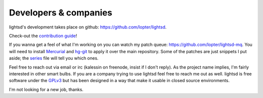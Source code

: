 Developers & companies
======================

lightsd's development takes place on github: https://github.com/lopter/lightsd.

Check-out the `contribution guide`_!

If you wanna get a feel of what I'm working on you can watch my patch queue:
https://github.com/lopter/lightsd-mq. You will need to install Mercurial_ and
hg-git_ to apply it over the main repository. Some of the patches are just
snippets I put aside; the series_ file will tell you which ones.

Feel free to reach out via email or irc (kalessin on freenode, insist if I
don't reply). As the project name implies, I'm fairly interested in other smart
bulbs. If you are a company trying to use lightsd feel free to reach me out as
well. lightsd is free software under the GPLv3_ but has been designed in a way
that make it usable in closed source environments.

I'm not looking for a new job, thanks.

.. _contribution guide: https://github.com/lopter/lightsd/blob/master/CONTRIBUTING.rst
.. _Mercurial: https://mercurial.selenic.com/
.. _hg-git: http://hg-git.github.io/
.. _series: https://github.com/lopter/lightsd-mq
.. _GPLv3: https://github.com/lopter/lightsd/blob/master/COPYING

.. vim: set tw=80 spelllang=en spell:
